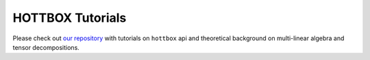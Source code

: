 HOTTBOX Tutorials
=================

Please check out `our repository <https://github.com/hottbox/hottbox-tutorials>`_ with tutorials on ``hottbox`` api
and theoretical background on multi-linear algebra and tensor decompositions.
